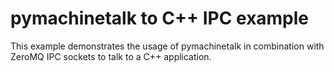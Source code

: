 * pymachinetalk to C++ IPC example

This example demonstrates the usage of pymachinetalk in combination
with ZeroMQ IPC sockets to talk to a C++ application.
